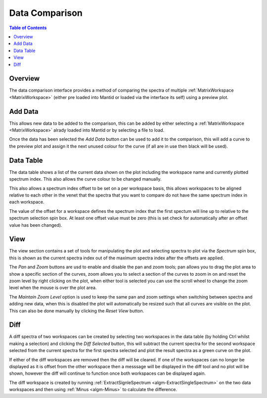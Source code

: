 Data Comparison
===============

.. contents:: Table of Contents
  :local:

Overview
--------

.. interface:: Data Comparison
  :align: right

The data comparison interface provides a method of comparing the spectra of
multiple :ref:`MatrixWorkspace <MatrixWorkspace>` (either pre loaded into
Mantid or loaded via the interface its self) using a preview plot.

Add Data
--------

.. interface:: Data Comparison
  :widget: gbAddData
  :align: right

This allows new data to be added to the comparison, this can be added by either
selecting a :ref:`MatrixWorkspace <MatrixWorkspace>` alrady loaded into Mantid
or by selecting a file to load.

Once the data has been selected the *Add Data* button can be used to add it to
the comparison, this will add a curve to the preview plot and assign it the next
unused colour for the curve (if all are in use then black will be used).

Data Table
----------

.. interface:: Data Comparison
  :widget: gbCurrentData
  :align: right

The data table shows a list of the current data shown on the plot including the
workspace name and currently plotted spectrum index. This also allows the curve
colour to be changed manually.

This also allows a spectrum index offset to be set on a per workspace basis,
this allows workspaces to be aligned relative to each other in the venet that
the spectra that you want to compare do not have the same spectrum index in each
workspace.

The value of the offset for a workspace defines the spectrum index that the
first spectum will line up to relative to the spectrum selection spin box. At
least one offset value must be zero (this is set check for automatically after
an offset value has been changed).

View
----

.. interface:: Data Comparison
  :widget: gbView
  :align: right

The view section contains a set of tools for manipulating the plot and selecting
spectra to plot via the *Spectrum* spin box, this is shown as the current
spectra index out of the maximum spectra index after the offsets are applied.

The *Pan* and *Zoom* buttons are usd to enable and disable the pan and zoom
tools; pan allows you to drag the plot area to show a specific section of the
curves, zoom allows you to select a section of the curves to zoom in on and
reset the zoom level by right clicking on the plot, when either tool is selected
you can use the scroll wheel to change the zoom level when the mouse is over the
plot area.

The *Maintain Zoom Level* option is used to keep the same pan and zoom settings
when switching between spectra and adding new data, when this is disabled the
plot will automatically be resized such that all curves are visible on the plot.
This can also be done manually by clicking the *Reset View* button.

Diff
----

.. interface:: Data Comparison
  :widget: gbDiff
  :align: right

A diff spectra of two workspaces can be created by selecting two workspaces in
the data table (by holding Ctrl whilst making a selection) and clicking the *Diff
Selected* button, this will subtract the current spectra for the second workspace
selected from the current spectra for the first spectra selected and plot the
result spectra as a green curve on the plot.

If either of the diff workspaces are removed then the diff will be cleared. If
one of the workspaces can no longer be displayed as it is offset from the other
workspace then a messsage will be displayed in the diff tool and no plot will be
shown, however the diff will continue to function once both workspaces can be
displayed again.

The diff workspace is created by running :ref:`ExtractSignleSpectrum
<algm-ExtractSingleSpectrum>` on the two data workspaces and then using
:ref:`Minus <algm-Minus>` to calculate the difference.

.. categories:: Interfaces General
